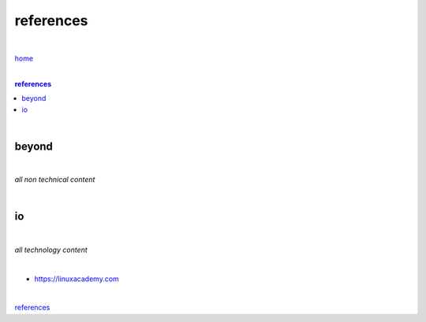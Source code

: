 references
----------

|

`home <https://github.com/risebeyondio>`_

|

.. comment --> depth describes headings level inclusion
.. contents:: references
   :depth: 10

|


beyond
======

|

*all non technical content*

|


io
==

|

*all technology content*

|

- https://linuxacademy.com

|

references_
